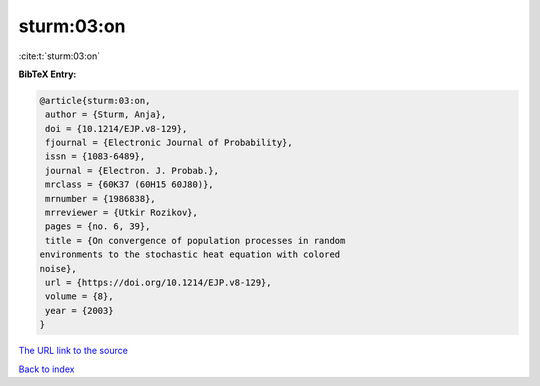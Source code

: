 sturm:03:on
===========

:cite:t:`sturm:03:on`

**BibTeX Entry:**

.. code-block:: bibtex

   @article{sturm:03:on,
    author = {Sturm, Anja},
    doi = {10.1214/EJP.v8-129},
    fjournal = {Electronic Journal of Probability},
    issn = {1083-6489},
    journal = {Electron. J. Probab.},
    mrclass = {60K37 (60H15 60J80)},
    mrnumber = {1986838},
    mrreviewer = {Utkir Rozikov},
    pages = {no. 6, 39},
    title = {On convergence of population processes in random
   environments to the stochastic heat equation with colored
   noise},
    url = {https://doi.org/10.1214/EJP.v8-129},
    volume = {8},
    year = {2003}
   }

`The URL link to the source <ttps://doi.org/10.1214/EJP.v8-129}>`__


`Back to index <../By-Cite-Keys.html>`__

